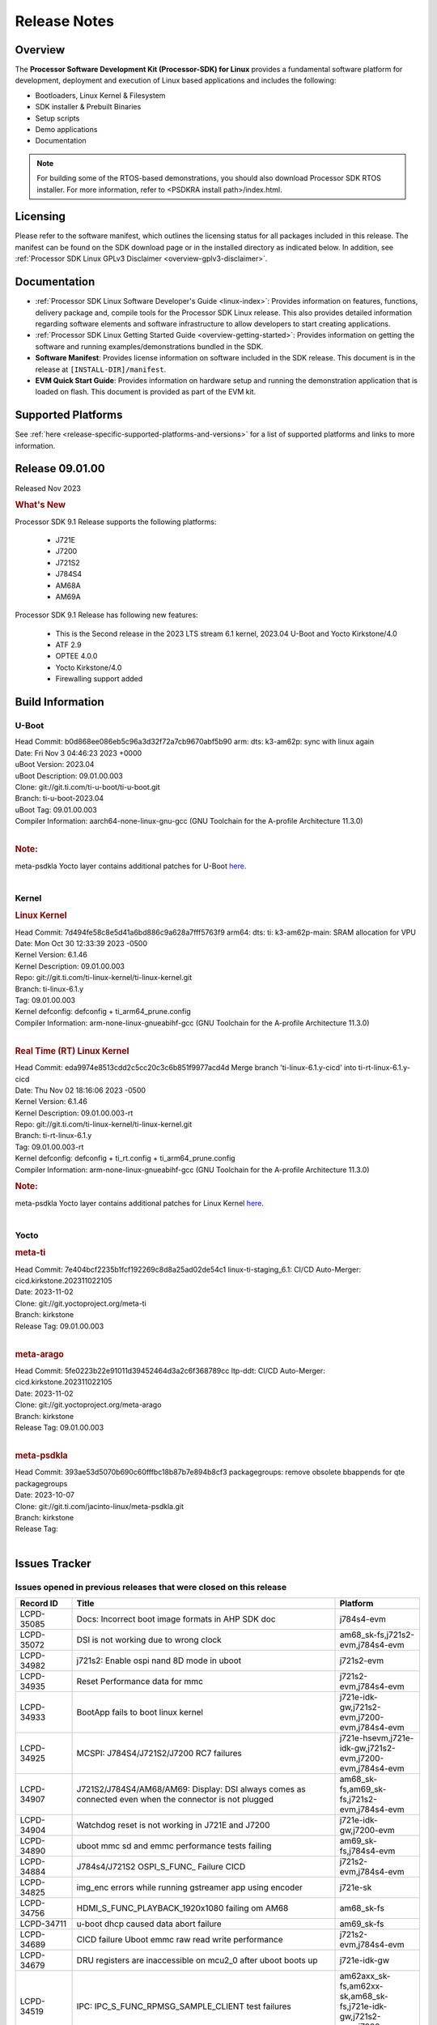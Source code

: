 .. _release-specific-release-notes:

************************************
Release Notes
************************************
.. http://processors.wiki.ti.com/index.php/Processor_SDK_Linux_Release_Notes

Overview
========

The **Processor Software Development Kit (Processor-SDK) for Linux**
provides a fundamental software platform for development, deployment and
execution of Linux based applications and includes the following:

-  Bootloaders, Linux Kernel & Filesystem
-  SDK installer & Prebuilt Binaries
-  Setup scripts
-  Demo applications
-  Documentation

.. Note::
    For building some of the RTOS-based demonstrations, you should also download
    Processor SDK RTOS installer. For more information,
    refer to <PSDKRA install path>/index.html.


Licensing
=========

Please refer to the software manifest, which outlines the licensing
status for all packages included in this release. The manifest can be found on the SDK
download page or in the installed directory as indicated below. In
addition, see :ref:`Processor SDK Linux GPLv3 Disclaimer <overview-gplv3-disclaimer>`.


Documentation
===============
-  :ref:`Processor SDK Linux Software Developer's Guide <linux-index>`: Provides information on features, functions, delivery package and,
   compile tools for the Processor SDK Linux release. This also provides
   detailed information regarding software elements and software
   infrastructure to allow developers to start creating applications.
-  :ref:`Processor SDK Linux Getting Started Guide <overview-getting-started>`: Provides information on getting the software and running
   examples/demonstrations bundled in the SDK.
-  **Software Manifest**: Provides license information on software
   included in the SDK release. This document is in the release at
   ``[INSTALL-DIR]/manifest``.
-  **EVM Quick Start Guide**: Provides information on hardware setup and
   running the demonstration application that is loaded on flash. This
   document is provided as part of the EVM kit.


Supported Platforms
=====================================
See :ref:`here <release-specific-supported-platforms-and-versions>` for a list of supported platforms and links to more information.


Release 09.01.00
==================

Released Nov 2023

.. rubric:: What's New
   :name: whats-new

Processor SDK 9.1 Release supports the following platforms:

  * J721E
  * J7200
  * J721S2
  * J784S4
  * AM68A
  * AM69A

Processor SDK 9.1 Release has following new features:

  * This is the Second release in the 2023 LTS stream 6.1 kernel, 2023.04 U-Boot and Yocto Kirkstone/4.0
  * ATF 2.9
  * OPTEE 4.0.0
  * Yocto Kirkstone/4.0
  * Firewalling support added

Build Information
=====================================

U-Boot
-------------------------
| Head Commit: b0d868ee086eb5c96a3d32f72a7cb9670abf5b90 arm: dts: k3-am62p: sync with linux again
| Date: Fri Nov 3 04:46:23 2023 +0000
| uBoot Version: 2023.04
| uBoot Description: 09.01.00.003
| Clone: git://git.ti.com/ti-u-boot/ti-u-boot.git
| Branch: ti-u-boot-2023.04
| uBoot Tag: 09.01.00.003

| Compiler Information:  aarch64-none-linux-gnu-gcc (GNU Toolchain for the A-profile Architecture 11.3.0)
|

.. rubric:: Note:
| meta-psdkla Yocto layer contains additional patches for U-Boot `here <https://git.ti.com/cgit/jacinto-linux/meta-psdkla/tree/recipes-bsp/u-boot?h=09.01.00.03>`__.
|

Kernel
-------------------------
.. rubric:: Linux Kernel
   :name: linux-kernel

| Head Commit: 7d494fe58c8e5d41a6bd886c9a628a7fff5763f9 arm64: dts: ti: k3-am62p-main: SRAM allocation for VPU
| Date: Mon Oct 30 12:33:39 2023 -0500
| Kernel Version: 6.1.46
| Kernel Description: 09.01.00.003

| Repo: git://git.ti.com/ti-linux-kernel/ti-linux-kernel.git
| Branch: ti-linux-6.1.y
| Tag: 09.01.00.003
| Kernel defconfig: defconfig + ti_arm64_prune.config

| Compiler Information:  arm-none-linux-gnueabihf-gcc (GNU Toolchain for the A-profile Architecture 11.3.0)
|

.. rubric:: Real Time (RT) Linux Kernel
   :name: real-time-rt-linux-kernel

| Head Commit: 	eda9974e8513cdd2c5cc20c3c6b851f9977acd4d Merge branch 'ti-linux-6.1.y-cicd' into ti-rt-linux-6.1.y-cicd
| Date: Thu Nov 02 18:16:06 2023 -0500
| Kernel Version: 6.1.46
| Kernel Description: 09.01.00.003-rt

| Repo: git://git.ti.com/ti-linux-kernel/ti-linux-kernel.git
| Branch: ti-rt-linux-6.1.y
| Tag: 09.01.00.003-rt
| Kernel defconfig: defconfig + ti_rt.config + ti_arm64_prune.config

| Compiler Information:  arm-none-linux-gnueabihf-gcc (GNU Toolchain for the A-profile Architecture 11.3.0)

.. rubric:: Note:
| meta-psdkla Yocto layer contains additional patches for Linux Kernel `here <https://git.ti.com/cgit/jacinto-linux/meta-psdkla/tree/recipes-kernel/linux?h=09.01.00.03>`__.
|


Yocto
------------------------
.. rubric:: meta-ti
   :name: meta-ti

| Head Commit: 7e404bcf2235b1fcf192269c8d8a25ad02de54c1 linux-ti-staging_6.1: CI/CD Auto-Merger: cicd.kirkstone.202311022105
| Date: 2023-11-02

| Clone: git://git.yoctoproject.org/meta-ti
| Branch: kirkstone
| Release Tag: 09.01.00.003
|

.. rubric:: meta-arago
   :name: meta-arago

| Head Commit: 5fe0223b22e91011d39452464d3a2c6f368789cc ltp-ddt: CI/CD Auto-Merger: cicd.kirkstone.202311022105
| Date: 2023-11-02

| Clone: git://git.yoctoproject.org/meta-arago
| Branch: kirkstone
| Release Tag: 09.01.00.003
|

.. rubric:: meta-psdkla

| Head Commit: 393ae53d5070b690c60fffbc18b87b7e894b8cf3 packagegroups: remove obsolete bbappends for qte packagegroups
| Date: 2023-10-07

| Clone: git://git.ti.com/jacinto-linux/meta-psdkla.git
| Branch: kirkstone
| Release Tag: 
|

Issues Tracker
=====================================

Issues opened in previous releases that were closed on this release
---------------------------------------------------------------------
.. csv-table::
  :header: "Record ID", "Title", "Platform"
  :widths: 15, 70, 20

  "LCPD-35085","Docs: Incorrect boot image formats in AHP SDK doc","j784s4-evm"
  "LCPD-35072","DSI is not working due to wrong clock","am68_sk-fs,j721s2-evm,j784s4-evm"
  "LCPD-34982","j721s2: Enable ospi nand 8D mode in uboot","j721s2-evm"
  "LCPD-34935","Reset Performance data for mmc","j721s2-evm,j784s4-evm"
  "LCPD-34933","BootApp fails to boot linux kernel","j721e-idk-gw,j721s2-evm,j7200-evm,j784s4-evm"
  "LCPD-34925","MCSPI: J784S4/J721S2/J7200 RC7 failures","j721e-hsevm,j721e-idk-gw,j721s2-evm,j7200-evm,j784s4-evm"
  "LCPD-34907","J721S2/J784S4/AM68/AM69: Display: DSI always comes as connected even when the connector is not plugged","am68_sk-fs,am69_sk-fs,j721s2-evm,j784s4-evm"
  "LCPD-34904","Watchdog reset is not working in J721E and J7200","j721e-idk-gw,j7200-evm"
  "LCPD-34890","uboot mmc sd and emmc performance tests failing","am69_sk-fs,j784s4-evm"
  "LCPD-34884","J784s4/J721S2 OSPI_S_FUNC_ Failure CICD","j721s2-evm,j784s4-evm"
  "LCPD-34825","img_enc errors while running gstreamer app using encoder","j721e-sk"
  "LCPD-34756","HDMI_S_FUNC_PLAYBACK_1920x1080 failing om AM68","am68_sk-fs"
  "LCPD-34711","u-boot dhcp caused data abort failure","am69_sk-fs"
  "LCPD-34689","CICD failure 	Uboot emmc raw read write performance","j721s2-evm,j784s4-evm"
  "LCPD-34679","DRU registers are inaccessible on mcu2_0 after uboot boots up","j721e-idk-gw"
  "LCPD-34519","IPC: IPC_S_FUNC_RPMSG_SAMPLE_CLIENT test failures","am62axx_sk-fs,am62xx-sk,am68_sk-fs,j721e-idk-gw,j721s2-evm,j7200-evm,j784s4-evm"
  "LCPD-34516","USBHOST Audio ltp unit test fails","am62xx_sk-fs,am62xx-sk,j721s2-evm,j7200-evm,j784s4-evm"
  "LCPD-34413","RT Linux: Interrupt latency issue with >200us outliers","am654x-evm,am654x-hsevm,am64xx-hsevm,am64xx-hssk,am62xx_sk-fs,am62xx_lp_sk-fs,am62axx_sk-fs,am62xx-sk,am64xx_sk-fs,j721e-sk,j721s2-evm,j721s2_evm-fs,j7200-evm,j784s4-evm"
  "LCPD-34237","U-boot: j7200-sk: Get rid of pinmux and duplication from sk-r5.dts","j7200-evm"
  "LCPD-34236","U-boot: j721e-sk: Get rid of pinmux and duplication from sk-r5.dts","j721e-sk"
  "LCPD-34235","U-boot: j721e-evm: Get rid of pinmux and duplication from sk-r5.dts","j721e-idk-gw"
  "LCPD-34234","U-boot: j721s2-evm: Get rid of pinmux from sk-r5.dts","j721s2-evm,j721s2_evm-fs"
  "LCPD-34233","U-boot: AM68-SK: Get rid of pinmux from sk-r5.dts","am68_sk-fs"
  "LCPD-32935","J7: Issue with MCSPI clocking in Linux driver","j721e-idk-gw"
  "LCPD-32921","CICD failure [UART overrun causes test failure]","j7200-evm"
  "LCPD-32895","AM69-SK: Lower throughput in MMCSD performance testing","am69_sk-fs"
  "LCPD-32894","AM69-SK: USB enumeration fails in u-boot","am69_sk-fs"
  "LCPD-32817","while flashing emmc using dfu still it expecting sysfw.itb though it uses combined boot flow","j721s2-evm,j721s2_evm-fs"
  "LCPD-32756","Upstream:  Jacinto: Convert docs to RST in U-Boot","j721e-idk-gw,j721s2-evm,j721s2_evm-fs,j7200-evm,j784s4-evm"
  "LCPD-32656","AM69-SK: PCIe0 enumeration fails","am69_sk-fs,j784s4-evm,j784s4-hsevm"
  "LCPD-32539","J721S2: Linux crash when we cat pinctrl debugfs node","j721s2-evm,j721s2-hsevm,j721s2_evm-fs"
  "LCPD-29880","CAN_S_FUNC_MODULAR test fail","am64xx-evm,j721s2-evm,j7200-evm,j784s4-evm"
  "LCPD-29755","j721e-idk-gw : Can Transmission and Reception Tests Fail","j721e-idk-gw"
  "LCPD-29680","vxe_enc_probe warning observed while booting with debug options enabled","j721e-evm,j721e-evm-ivi,j721e-idk-gw,j7200-evm"
  "LCPD-28474","libthread_db and libpthread version mismatch does not allow GDB debug of multi-thread","j721e-sk"
  "LCPD-26692","Hardware + Software IPSec Performance Test Failures","am64xx-evm,am335x-evm,am43xx-gpevm,am57xx-evm,j721e-idk-gw"
  "LCPD-25692","linux needs to identify J7ES PG1.1 correctly","j721s2-evm,j721s2-hsevm,j721s2_evm-fs"
  "LCPD-25322","Docs: J7200: Improve the IPC chapter for ti-rpmsg-char","j7200-evm"
  "LCPD-25321","Docs: J721E: Improve the IPC chapter for ti-rpmsg-char","j721e-evm,j721e-evm-ivi,j721e-idk-gw"
  "LCPD-24649","dma-heaps-test fails to build with 5.16-rc3 kernel+","am64xx-evm,am335x-evm,dra71x-evm,j721e-idk-gw"
  "LCPD-22513","Update SDK doc to include OSPI flashing instruction using dfu-util","j721e-evm,j7200-evm"
  "LCPD-22512","Update dfu_alt_info_ospi to include flashing of PHY tuning data","j721e-evm,j7200-evm"
  "LCPD-22319","OpenSSL performance test data out of bounds","am64xx-evm,am62axx_sk-fs,am62xx-sk,j721e-idk-gw,j721s2-evm,j7200-evm,j784s4-evm"
  "LCPD-19948","Yocto: stream recipe is incorrect","am57xx-evm,j721e-evm,j721e-idk-gw"
  "LCPD-19894","UYVY texture test fails due to internal data stream error","j721e-idk-gw,j721s2-evm,j721s2_evm-fs,j784s4-evm"
  "LCPD-17814","Kingston 16G card could not boot to uboot prompt","j721e-idk-gw"

|

Issues found and closed on this release that may be applicable to prior releases
-----------------------------------------------------------------------------------
.. csv-table::
  :header: "Record ID", "Title", "Platform"
  :widths: 15, 70, 20

  "LCPD-35028","J7200 perf data is equal to 8.6 but test mark as pass due to old data","j7200-evm"
  "LCPD-34966","rpmsg_ctrl device mapping errors see with 6.1 kernel","am62axx_sk-fs,am62xx-lp-sk,am62xx-sk,am62xx_sk-fs,am64xx-evm,am64xx-sk,j721e-evm-ivi,j721e-idk-gw,j721e-sk,j721s2-evm,j784s4-evm"
  "LCPD-34963","RPi camera does not work with AM68A","am68_sk-fs"
  "LCPD-34928","LTP-DDT: DISPLAY: 09.00 test failing due to weston not being killed","j721e-idk-gw,j721s2-evm,j784s4-evm"
  "LCPD-34923","u-boot: ospi: j721e: OSPI boot failure including DFU","j721e-idk-gw"
  "LCPD-34919","OSPI Performance benchmark are not at par with SDK 8.6","j721e-idk-gw,j7200-evm"
  "LCPD-34909","USBHOST Audio ltp unit test fails","am69_sk-fs"
  "LCPD-34908","J721S2: 09.00.00.003: Display: all test cases are failing","j721s2-evm"
  "LCPD-34889","Test to update emmc using dfu fails","j784s4-evm"
  "LCPD-34852","Few times payload is packed at size boundary by binman ","am62xx_sk-se,am64xx-evm,am654x-evm,j721e-idk-gw,j721s2-evm,j7200-evm"
  "LCPD-34848","Rproc init fails on some boots","j721e-evm-ivi,j721e-idk-gw,j721e-sk,j721s2-evm,j784s4-evm"
  "LCPD-34839","eMMC raw boot failure ","j7200-evm"
  "LCPD-34794","AM68-SK does not have mhdp but its node is there in dts","am68_sk-fs"
  "LCPD-34692","U-Boot Debug Tips: Section 3.1.2.1 broken link leading to U-boot User's Guide","j721e-idk-gw,j721e-sk,j721s2-evm,j784s4-evm"
  "LCPD-34678","GCC ToolChain: Typo in export path foot note ","j721e-idk-gw"
  "LCPD-34673","display: j784s4,j721s2,j721e: display tests are failing as pykms module is missing in kirkstone builds (python 3.10)","j721e-idk-gw,j721s2-evm,j784s4-evm"
  "LCPD-34669","J7200 [Regression reboot test failing TPS] ","j7200-evm"
  "LCPD-34668","CMA buffer size is fixed to 32MB in tiL6.1. Multimedia needs significantly more than that. Add DT node to increase the size.","j721e-idk-gw,j721e-sk,j721s2-evm,j784s4-evm"
  "LCPD-34667","J721E: Audio: 09.00.00.001: tests are failing due to missing configs","j721e-idk-gw"
  "LCPD-34661","j721e: R5Fs configured in lockstep mode instead of split mode ","j721e-hsevm,j721e-evm-ivi,j721e-idk-gw,j721e-sk,j721e-vlab"
  "LCPD-34660","CONFIG_DRM_TI_TFP410 Not enabled in ti-linux-6.1","j721e-sk"
  "LCPD-34649","Wave521CL encoder kernel panic issue","j721s2-evm"
  "LCPD-34646","TDA4VM: Status of standalone tests tienc_encode and tidec_decode","j721e-idk-gw"
  "LCPD-34645","TDA4VH: gstreamer rtp stream cannot be played","j721s2-evm"
  "LCPD-34592","DISTRO BOOT: Not enabled on all Jacinto Platforms","j721s2-evm,j721s2-hsevm,j7200-evm,j784s4-evm,j784s4-hsevm"
  "LCPD-34584","j721s2: hs boot test failure","j721s2-evm,j721s2_evm-fs"
  "LCPD-34544","J784s4: OPTEE: Missing documentation to set the UART instance","j784s4-evm"
  "LCPD-34534","j7200: OSPI_S_PERF_RAW_READ test fails","j7200-evm"
  "LCPD-34533","Random failure [j7200: ETH : CPSW2G : functional test failure of ETH_CPSW2g_Unicast]","j7200-evm"
  "LCPD-34527","j721e: CI/CD boot failure with PMIC node","j721e-idk-gw,j7200-evm"
  "LCPD-34519","IPC: IPC_S_FUNC_RPMSG_SAMPLE_CLIENT test failures","am62axx_sk-fs,am62xx-sk,am68_sk-fs,j721e-idk-gw,j721s2-evm,j7200-evm,j784s4-evm"
  "LCPD-34368","SDK: J721S2: MAIN CPSW2G RGMII Clock Frequency is incorrect","j721s2-evm,j721s2-hsevm,j721s2_evm-fs"
  "LCPD-34302","TDA4VH: Memory leak in encoder driver/GStreamer","j784s4-evm"
  "LCPD-34300","J721E Multimedia documentation improvements","j721e-idk-gw,j721s2-evm,j721s2_evm-fs,j784s4-evm"
  "LCPD-34292","j784s4: OSPI failures with Rx DMA not available","j784s4-evm"
  "LCPD-34213","CI/CD failure (OSPI read performance fails sometimes) ","j7200-evm"
  "LCPD-34201","Wrong Mapping of tifs-sram@1f0000 in k3-j721s2-main.dtsi","j721s2-evm,j721s2_evm-fs,j784s4-evm"
  "LCPD-34190","The last CPSW port enumerated does not untag inner VLAN tag in header","j7200-evm,j784s4-evm"
  "LCPD-34127","Serdes4 Lane definitions are missing","j784s4-evm"
  "LCPD-34126","AHP stability test (Kernel boot 1000 times)","j784s4-evm"
  "LCPD-34092","Add developer notes section in Linux SDK documentation to point users to k3conf","j721e-hsevm"
  "LCPD-34091","U-Boot: Add missing documentation about Adaptive Voltage Scaling(AVS)","j721s2-evm,j721s2_evm-fs"
  "LCPD-32971","CICD failure ( j784s4-evm Application exited with non-zero value.)","j784s4-evm"
  "LCPD-32929","CI/CD failure (J721e,VENC warning while using DMA)","j721e-hsevm"
  "LCPD-32928","CICD failure (Could not find an active interface implemented by cpsw2g to run test, VCL)","j7200-evm"
  "LCPD-32927","CICD (Second UART timeout while boot, VCL)","j7200-evm"
  "LCPD-32925","CICD [Eth performance test on VCL)","j7200-evm"
  "LCPD-32922","CI/CD failure (Kernel panic in CPSW SW stack)","j784s4-evm"
  "LCPD-32919","CICD failure PCIe Serror on n/w and NVME // was remote proc failed due to nw is not available ","j7200-evm,j784s4-evm"
  "LCPD-32899","CI/CD failure report [eMMC performance out of bound]","j721s2-evm,j721s2_evm-fs,j7200-evm,j784s4-evm"
  "LCPD-32853","j721s2: xSPI/QSPI boot fails when trying to read 4 bytes data from NOR flash in SPL","j721s2-evm,j721s2_evm-fs"
  "LCPD-32835","./setup.sh fails due to missing PLATFORM=j7200-evm in Rules.make","j7200-evm"

|

Errata Workarounds Available in this Release
------------------------------------------------
.. csv-table::
  :header: "Record ID", "Title", "Platform"
  :widths: 15, 30, 150

  "LCPD-27886","USART: Erroneous clear/trigger of timeout interrupt","am62axx_sk-fs,am62xx-sk,am64xx-evm,j721e-idk-gw,j7200-evm,j784s4-evm,j784s4-hsevm"
  "LCPD-22905","UDMA: TR15 hangs if ICNT0 is less than 64 bytes","am654x-evm,j721e-idk-gw"
  "LCPD-22544","DDR: LPDDR4 should be configured to 2666 MT/S","j7200-evm"
  "LCPD-19965","OSPI PHY Controller Bug Affecting Read Transactions","am64xx-evm,am654x-idk,j721e-idk-gw,j7200-evm"
  "LCPD-19068","DSS: Disabling a layer connected to Overlay may result in synclost during the next frame","j721e-evm,j721e-evm-ivi, j721e-idk-gw"
  "LCPD-19047","USB: Race condition while reading TRB from system memory in device mode","j721e-evm, j721e-hsevm, j721e-evm-ivi, j721e-idk-gw"
  "LCPD-17220","U-Boot Hyperbus: Hyperflash reads limited to 125MHz max. frequency","j721e-idk-gw"
  "LCPD-16605","MMC: MMC1/2 Speed Issue","j721e-evm, j721e-evm-ivi, j721e-idk-gw"



|

U-Boot Known Issues
------------------------
.. csv-table::
  :header: "Record ID", "Title", "Platform", "Workaround"
  :widths: 15, 30, 70, 30

  "LCPD-36745","u-boot: spl: spl_image_info has no member named fdt_addr","j721e-idk-gw,j7200-evm",""
  "LCPD-36491","ti-u-boot: J784S4: Update ITAP values in device tree","j784s4-evm,j784s4-hsevm",""
  "LCPD-36488","ti-u-boot: J721S2: Update ITAP values in device tree","j721e-hsevm,j721e-idk-gw,j721e-sk",""
  "LCPD-36483","ti-u-boot: J721E: Update TAP Delay values in device tree","j721e-hsevm,j721e-idk-gw,j721e-sk",""
  "LCPD-36478","ti-u-boot: J7200: Update ITAP values in device tree","j7200-evm,j7200-hsevm",""
  "LCPD-34106","SPL: USB DFU Boot fails on J721S2 EVM on upstream U-Boot(also ti-u-boot-2023.04)","j721s2-evm,j721s2_evm-fs",""
  "LCPD-24108","U-Boot: TISCI config ring fail traces seen in OSPI boot mode on J721E","j721e-evm,j721e-evm-ivi,j721e-idk-gw",""
  "LCPD-22904","U-boot: Update EMIFtool for i2244:DDR: Valid stop value must be defined for write DQ VREF training","j721e-idk-gw,j7200-evm",""
  "LCPD-17789","UBOOT J7:  Could not see UFS device by scsi scan","j721e-idk-gw",""
  "LCPD-17523","A72-SPL - Support to dump EEPROM to shared memory","j721e-evm,j721e-idk-gw,j7200-evm",""

|

Linux Known Issues
---------------------------
.. csv-table::
  :header: "Record ID", "Title", "Platform", "Workaround"
  :widths: 5, 10, 70, 35

  "LCPD-36952","Add support for J721S2 PG 1.1 in uboot","j721s2-evm",""
  "LCPD-36930","Add tests uart dma","j721e-idk-gw,j721s2-evm,j7200-evm,j784s4-evm",""
  "LCPD-36885","j7200: TSN TAS Test Failure","j7200-evm",""
  "LCPD-36863","OPTEE/ATF are not protected by c7x","am68_sk-fs,j721e-hsevm,j7200-hsevm",""
  "LCPD-36848","J721E: Occasional SPI-NOR write timeout under high load","am62xx_sk-fs,j721e-idk-gw",""
  "LCPD-36847","doc: ltp-ddt documentation is not upto date","am64xx-hsevm,am62xx_sk-fs,am62axx_sk-fs,am62pxx_sk-fs,am68_sk-fs,am69_sk-fs,j721e-idk-gw,j721s2-evm,j7200-evm,j784s4-evm",""
  "LCPD-36841","TDA4VM/J721e: An indirect write completion error occurred in the linux OSPI driver","j721e-evm,j721e-idk-gw",""
  "LCPD-36794","j7200-evm: eth firmware floods network with dhcp packets  ","j7200-evm",""
  "LCPD-36760","Customer Issue: MHDP compatibility issue","am69_sk-fs,j784s4-evm",""
  "LCPD-36748","M4F clock reported incorrectly with k3conf","am68_sk-fs,am69_sk-fs",""
  "LCPD-36744","Linux SDK: CPSW: Bridge interface cannot ping in Switch Mode","am64xx-evm,am64xx-hsevm,am64xx-hssk,am62xx_sk-fs,am62xx_sk-se,am64xx_sk-fs,am64xx_evm-se,am64xx_sk-se,j721e-hsevm,j721e-evm-ivi,j721e-idk-gw,j7200-evm,j7200-hsevm,j784s4-evm,j784s4-hsevm",""
  "LCPD-36609","j7200: UART DMA fails immediately without Flow control enabled","j7200-evm",""
  "LCPD-36494","Migrate to OPTEE 4.0.0 to address PSIRT","am62xx_sk-fs,am62axx_sk-fs,am64xx_sk-fs,j721e-idk-gw,j721s2-evm,j7200-evm,j784s4-evm",""
  "LCPD-36489","ti-linux: J784S4: Update ITAP values in device tree","j784s4-evm,j784s4-hsevm",""
  "LCPD-36485","ti-linux: J721S2: Update ITAP values in device tree","j721s2-evm,j721s2-hsevm",""
  "LCPD-36476","ti-linux: j7200: Update ITAP values in device tree","j7200-evm,j7200-hsevm",""
  "LCPD-36474","J721s2 incorrect autogen generated data","j721s2-evm",""
  "LCPD-36472","USB Audio Device not Found","j7200-evm",""
  "LCPD-36386","IPSEC connection failure on automated setup in testfarm","j721e-idk-gw",""
  "LCPD-35400","wkup i2c0 is not enabled on j721e-sk","j721e-sk",""
  "LCPD-35353","ti-rpmsg-char instability observed when using SafeRTOS firmware with multiple endpoints","j721e-idk-gw",""
  "LCPD-35340","Modify Uart Testcase","j721s2-evm,j784s4-evm",""
  "LCPD-35311","Perf data is not getting updated in SDK 9.0 for OSPI","j721s2-evm,j784s4-evm",""
  "LCPD-35097","OSPI Boot failing on AM69","am69_sk-fs",""
  "LCPD-35096","OPTEE Runtime security Support : Secure Storage","am68_sk-fs",""
  "LCPD-35094","IPsec benchmark failing in SDK 9.0 RC7","j721e-idk-gw",""
  "LCPD-35093","Verify failing display mode in Rc7","am68_sk-fs,am69_sk-fs,j721e-idk-gw,j721s2-evm,j784s4-evm",""
  "LCPD-35092","Over all test infra/script update for CSI testing","am68_sk-fs,am69_sk-fs,j721e-idk-gw,j721s2-evm,j784s4-evm",""
  "LCPD-35087","OSPI Performance benchmark are not at par with SDK 8.6","j721e-idk-gw,j7200-evm",""
  "LCPD-35069","DFU boot fails on test farm but works locally ok","j721e-idk-gw,j784s4-evm",""
  "LCPD-35029","IPC test case script update ","am68_sk-fs,am69_sk-fs,j721e-hsevm,j721e-evm-ivi,j721e-idk-gw,j721e-sk,j7200-evm,j784s4-evm,j784s4-hsevm",""
  "LCPD-35027","J7 Power off is not working","j721e-idk-gw,j721s2-evm,j7200-evm",""
  "LCPD-35010","CICD test on AM68 and AM69 are running from SD card . ","am68_sk-fs,am69_sk-fs",""
  "LCPD-34988","Weston on DP display on AM68 SKs","am68_sk-fs",""
  "LCPD-34920","Kernel: UBIFS test failing on J721E","j721e-idk-gw",""
  "LCPD-34801","A72 SPL is not present in deploy directory","j721e-hsevm,j721e-idk-gw,j721s2-evm,j721s2-hsevm,j7200-evm,j7200-hsevm,j784s4-evm,j784s4-hsevm",""
  "LCPD-34792","UBIFS fails in OSPI NAND boot","am62xx-lp-sk,j721s2-evm",""
  "LCPD-34590","AM69x: CICD next failures of unit tests across components","am69_sk-fs",""
  "LCPD-34589","AM68x: CICD next failures of unit tests across components","am68_sk-fs",""
  "LCPD-34242","GPIO_S_FUNC_DIR_IN_ALL_BANK unit test fails","am62xx_sk-fs,am62xxsip_sk-fs,am62xxsip_sk-se,am62xx-sk,am68_sk-fs,am69_sk-fs,j721s2-evm,j7200-evm,j784s4-evm",""
  "LCPD-34048","PCIe: AFS bit in PCIE_CORE_RP_I_PCIE_CAP_2 register is not set,","j721s2-evm,j721s2_evm-fs,j7200-evm",""
  "LCPD-29521","R5 remote proc load does'nt guarentee CPU0 vs CPU1 sequencing","j721e-evm,j784s4-evm",""
  "LCPD-28861","J721e/j7200: MCU/WKUP UART as console. The output gets garbled after sysfw/dm load ","j721e-evm,j7200-evm",""
  "LCPD-28250","J7AEP: QSPI Write corrupted when the first operation after powerup is erase","j721s2-evm,j721s2_evm-fs",""
  "LCPD-25304","J7AEP: USB: USB 3.0 devices not getting enumerated in high speed","j721s2-evm,j721s2_evm-fs",""
  "LCPD-25262","j721s2-evm : cpuhotplug06 fails  ","j721s2-evm,j721s2_evm-fs",""
  "LCPD-25195","j721s2-evm: audio device is not found","j721s2-evm,j721s2_evm-fs",""
  "LCPD-24725","PCIE RC Link fails when linux prints are made quiet","j721e-idk-gw",""
  "LCPD-24595","j721e-idk-gw USB Suspend/Resume with RTC Wakeup fail (Impact 1)","am64xx-evm,am64xx_sk-fs,j721e-idk-gw,j721e-sk,j7200-evm",""
  "LCPD-24589","no new usb reported on host after g_multi ","am335x-evm,am57xx-evm,j721e-idk-gw",""
  "LCPD-24502","j721e-evm-ivi Universal Planes fails (Impact 1)","j721e-evm-ivi,j721e-idk-gw",""
  "LCPD-24456","Move IPC validation source from github to git.ti.com","am654x-evm,am654x-idk,am654x-hsevm,am64xx-evm,am64xx-hsevm,am62xx_sk-fs,am62xx_sk-se,am62xx_lp_sk-fs,am62xx_lp_sk-se,am62axx_sk-fs,am335x-evm,am335x-hsevm,am335x-ice,am335x-sk,am43xx-epos,am43xx-gpevm,am43xx-hsevm,am437x-idk,am437x-sk,am571x-idk,am572x-idk,am574x-idk,am574x-hsidk,am57xx-evm,am57xx-beagle-x15,am57xx-hsevm,am62xx-sk,am64xx_sk-fs,beaglebone,bbai,beaglebone-black,dra71x-evm,dra71x-hsevm,dra72x-evm,dra72x-hsevm,dra76x-evm,dra76x-hsevm,dra7xx-evm,dra7xx-hsevm,j721e-hsevm,j721e-idk-gw,j721e-sk,j721s2-evm,j721s2-hsevm,j721s2_evm-fs,j7200-evm,j7200-hsevm,omapl138-lcdk",""
  "LCPD-24198","J721e-sk stress boot test fails","j721e-sk",""
  "LCPD-22715","i2232: DDR: Controller postpones more than allowed refreshes after frequency change","am62xx-sk,am62xx_sk-fs,am62xx_sk-se,j721e-idk-gw,j721s2-evm,j721s2_evm-fs,j7200-evm","Workaround 1:
  Disable dynamic frequency change by programing DFS_ENABLE = 0


  Workaround 2:
    If switching frequency, program the register field values as follows:

    if (old_freq/new_freq >= 7) {
      if (PBR_EN==1) {  // Per-bank refresh is enabled
        AREF_HIGH_THRESHOLD = 19
        AREF_NORM_THRESHOLD = 18
        AREF_PBR_CONT_EN_THRESHOLD = 1
        AREF_CMD_MAX_PER_TREF = 8
      }
      else {  // Per-bank refresh is disabled
         AREF_HIGH_THRESHOLD = 18
         AREF_NORM_THRESHOLD = 17
         AREF_CMD_MAX_PER_TREF = 8
      }
    } else {
       AREF_HIGH_THRESHOLD = 21
       AREF_CMD_MAX_PER_TREF = 8
    }
  "
  "LCPD-22339","PCI-E USBCARD, ETHCARD don't indicate 2-lane support with lspci","j721e-idk-gw,j7200-evm",""
  "LCPD-20653","ltp: kernel syscall tests fail","am654x-idk,am335x-evm,am43xx-gpevm,j721e-idk-gw",""
  "LCPD-19739","AM65 shutdown error","am654x-idk,j7200-evm",""
  "LCPD-19659","Doc: PCIe: Update documentation to indicate how to move to compliance mode","j721e-evm,j721e-hsevm,j721e-evm-ivi,j721e-idk-gw,j7200-evm,j7200-hsevm",""
  "LCPD-19499","Kernel: OSPI write throughput is less than 1MB/s","j7200-evm,j7200-hsevm",""
  "LCPD-19497","J7200: CPSW2g: interface goes up and down sporadically","j7200-evm","Seen only on very few EVMs. No workaround. "
  "LCPD-19084","Few SD cards not enumerating in Kernel with Alpha EVM","j721e-idk-gw",""
  "LCPD-19068","DSS: Disabling a layer connected to Overlay may result in synclost during the next frame","j721e-evm,j721e-evm-ivi,j721e-idk-gw",""
  "LCPD-18790","eMMC tests failed on J7 rev E2 EVM","j721e-idk-gw",""
  "LCPD-17543","Some cpuhotplug tests failed","j721e-evm,j721e-evm-ivi,j721e-idk-gw",""
  "LCPD-17421","CPSW9G: Can't bring up interface over NFS","j721e-idk-gw",""
  "LCPD-17284","remoteproc/k3-r5: Cores are started out-of-order when core 0 file size >> core 1 file size","j721e-evm,j721e-evm-ivi,j721e-idk-gw",""
  "LCPD-17172","Uboot USBhost: Sandisk Extreme USB 3.0 msc stick could not be detected at second time","j721e-idk-gw",""
  "LCPD-17171","Uboot dhcp occasionally failed","j721e-idk-gw",""
  "LCPD-17017","J7: DSS underflows seen on various use cases","j721e-evm-ivi,j721e-idk-gw",""
  "LCPD-16640","PCIe RC: GIC ITS misbehaves when more than 4 devices use it simultaneously","j721e-idk-gw",""
  "LCPD-16545","remoteproc/k3-r5f: PDK IPC echo_test image fails to boot up in remoteproc mode on second run","j721e-evm,j721e-evm-ivi,j721e-idk-gw",""
  "LCPD-16535","remoteproc/k3-dsp: PDK IPC echo test binaries fails to do IPC in remoteproc mode on second run","j721e-evm,j721e-evm-ivi,j721e-idk-gw",""
  "LCPD-16505","Wrong clock rate is reported for 157:400, 157:401 (HSDIVIDER after PLL4 and 15)","j721e-idk-gw",""
  "LCPD-16396","J721E: RC: Unsupported request in configuration completion packets results in an abort","j721e-evm,j721e-evm-ivi,j721e-idk-gw","Workaround for Multifunction: Configure all the physical functions supported by the endpoint. For configuring all the 6 functions of PCIe  controller instance '1' in J721E, the following can be used. mount -t configfs none /sys/kernel/config; cd /sys/kernel/config/pci_ep/; mkdir functions/pci_epf_test/func1; echo 0x104c > functions/pci_epf_test/func1/vendorid; echo 0xb00d > functions/pci_epf_test/func1/deviceid; echo 1 > functions/pci_epf_test/func1/msi_interrupts; echo 16 > functions/pci_epf_test/func1/msix_interrupts; ln -s functions/pci_epf_test/func1 controllers/d800000.pcie-ep/; mkdir functions/pci_epf_test/func2; echo 0x104c > functions/pci_epf_test/func2/vendorid; echo 0xb00d > functions/pci_epf_test/func2/deviceid; echo 1 > functions/pci_epf_test/func2/msi_interrupts; echo 16 > functions/pci_epf_test/func2/msix_interrupts; ln -s functions/pci_epf_test/func2 controllers/d800000.pcie-ep/; mkdir functions/pci_epf_test/func3; echo 0x104c > functions/pci_epf_test/func3/vendorid; echo 0xb00d > functions/pci_epf_test/func3/deviceid; echo 1 > functions/pci_epf_test/func3/msi_interrupts; echo 16 > functions/pci_epf_test/func3/msix_interrupts; ln -s functions/pci_epf_test/func3 controllers/d800000.pcie-ep/; mkdir functions/pci_epf_test/func4; echo 0x104c > functions/pci_epf_test/func4/vendorid; echo 0xb00d > functions/pci_epf_test/func4/deviceid; echo 1 > functions/pci_epf_test/func4/msi_interrupts; echo 16 > functions/pci_epf_test/func4/msix_interrupts; ln -s functions/pci_epf_test/func4 controllers/d800000.pcie-ep/; mkdir functions/pci_epf_test/func5; echo 0x104c > functions/pci_epf_test/func5/vendorid; echo 0xb00d > functions/pci_epf_test/func5/deviceid; echo 1 > functions/pci_epf_test/func5/msi_interrupts; echo 16 > functions/pci_epf_test/func5/msix_interrupts; ln -s functions/pci_epf_test/func5 controllers/d800000.pcie-ep/; mkdir functions/pci_epf_test/func6; echo 0x104c > functions/pci_epf_test/func6/vendorid; echo 0xb00d > functions/pci_epf_test/func6/deviceid; echo 1 > functions/pci_epf_test/func6/msi_interrupts; echo 16 > functions/pci_epf_test/func6/msix_interrupts; ln -s functions/pci_epf_test/func6 controllers/d800000.pcie-ep/; echo 1 > controllers/d800000.pcie-ep/start; echo 1 > /sys/bus/pci/devices/0000:00:00.0/remove; echo 1 > /sys/bus/pci/rescan; Workaround for switch card: No workarounds available."
  "LCPD-15708","J721E: vlab: MMC1 not functional","j721e-vlab",""
  "LCPD-14249","PCI kernel oops seen between rc7 and rc8 of 4.19","j721e-vlab",""
  "LCPD-9981","Some LTP's memory management tests fail due to low amount of free memory","j721e-vlab,omapl138-lcdk",""

|

Linux RT Kernel Known Issues
----------------------------

There are no known issues in this release in the Linux RT Kernel.

Change Requests
===============

SDK features scoped in 9.1 release
--------------------------------------
.. csv-table::
  :header: "ID", "Head Line", "Platform", "Original Fix Version", "New Fix Version"
  :widths: 20, 90, 90, 20, 20

   JACINTOREQ-3761 ,Linux SDK shall support RTI: Watchdog support J721S2, "J721S2", 09.02.00 ,09.01.00
   JACINTOREQ-3981 ,Linux SDK shall support RTI: Watchdog support J784S4, "J784S4", 09.02.00 ,09.01.00

SDK features descoped from 9.1 release
--------------------------------------
.. csv-table::
  :header: "ID", "Head Line", "Platform", "Original Fix Version", "New Fix Version"
  :widths: 20, 90, 90, 20, 20

  JACINTOREQ-3970 ,Linux SDK shall support MSMC: Security Firewall, "J784S4", 09.01.00 ,09.02.00
  JACINTOREQ-3920 ,"Linux SDK shall support SA2UL: HMAC using MD5, SHA1, SHA2-224, SHA2-256 and SHA2-512", "J784S4", 09.01.00 ,09.02.00

SDK features descoped from 9.0 release
--------------------------------------
.. csv-table::
  :header: "ID", "Head Line", "Platform", "Original Fix Version", "New Fix Version"
  :widths: 20, 90, 90, 20, 20

   JACINTOREQ-3598 ,Jacinto Device firewalling support, "J7200, J721e, J721s2, J784s4", 09.00.00 ,09.01.00

SDK features descoped from 8.6 release
--------------------------------------
.. csv-table::
  :header: "ID", "Head Line", "Platform", "Original Fix Version", "New Fix Version"
  :widths: 20, 90, 90, 20, 20

   JACINTOREQ-5338 ,Jacinto PSDK 8.6 AEP/AHP industrial APL pull-in impact, "J721e, J7200, J721S2 , J784S4", 08.06.00 ,09.00.00


SDK features descoped from 8.5 release
--------------------------------------
.. csv-table::
  :header: "ID", "Head Line", "Platform", "Original Fix Version", "New Fix Version"
  :widths: 20, 90, 90, 20, 20

   JACINTOREQ-5060, Jacinto networking requirements - CR to 8.6, "J721S2, J784S4", 08.05.00, 08.06.00
   JACINTOREQ-4991, "Jacinto Baseport, Graphics, Multimedia CR to 8.6", "J721S2, J784S4", 08.05.00, 08.06.00
   JACINTOREQ-4934, CSI Capture Automated Testing for J7AEP, J721S2, 08.05.00, 08.06.00
   JACINTOREQ-4928, J7AEP Multimedia Scope Modify, J721S2, 08.05.00, 08.06.00
   JACINTOREQ-5001, Configurable Buffering Descope, J784S4, 08.05.00, None
   JACINTOREQ-4993, Descope GLBenchmark, J784S4, 08.05.00, None
   JACINTOREQ-4927, J7AHP Graphics Scope Modify, J784S4, 08.05.00, 08.06.00

SDK features scope change for 8.5 release
-----------------------------------------
.. csv-table::
   :header: "ID", "Head Line", "Platform"
   :widths: 40, 60, 60

   JACINTOREQ-4994 , Video Codec Memory Optimization Scope Change, J721e

SDK features descoped from 8.4 release
--------------------------------------
.. csv-table::
   :header: "ID", "Head Line", "Platform", "Original Fix Version", "New Fix Version"
   :widths: 20, 90, 90, 20, 20

   JACINTOREQ-4930 ,k3conf Doc and Test Modify, J721e, 08.04.00 ,08.05.00
   JACINTOREQ-4905 ,J7AEP Graphics Scope Modify, J721s2, 08.04.00 ,08.05.00/08.06.00
   JACINTOREQ-4898 ,SERDES: PCIe + USB schedule update, J721s2, 08.04.00 ,08.05.00
   JACINTOREQ-4864 ,4k Resolution Scope change, J721s2, 08.04.00 ,08.05.00
   JACINTOREQ-4854 ,McASP Scope Change, J721s2, 08.04.00 ,08.05.00
   JACINTOREQ-4930 ,k3conf Doc and Test Modify, J721s2, 08.04.00 ,08.05.00

SDK features descoped from 8.0 release
--------------------------------------
.. csv-table::
   :header: "ID", "Head Line", "Platform", "Original Fix Version", "New Fix Version"
   :widths: 20, 90, 90, 20, 20

    JACINTOREQ-1559 ,Linux H264 decoder support, J721e, 08.00.00 ,08.01.00
    JACINTOREQ-1485 ,Linux writeback pipeline support , J721e, 08.00.00 ,None
    JACINTOREQ-1444 ,Vision apps inclusion in yocto build  , J721e, 08.00.00 ,None


SDK features present in 7.0 that were descoped in 7.1
-----------------------------------------------------
.. csv-table::
   :header: "Feature", "Comments", "Platform"
   :widths: 40, 60, 60

    HS support,Restored in 7.3, J721e
    SPL/Uboot boot modes restricted to SD card boot mode,Restored in 7.3, J721e
    1s Linux boot, , "J721e"
    Descope for support of native H264 encode/decode,Use R5F based driver with OpenVX as interface.  H.264 decoder support restored in 7.3, J721e
    GPU compression, , J712e
    SA2UL driver optimization, , J721e
    Display Sharing,Display sharing demo available in SDK v6.1, J721e
    Virtualization (Jailhouse hypervisor/IPC virtualization/CPSW9G virtualization),Does not affect 3P virtualization solutions. Basic Jailhouse demo can be seen in SDK 7.0, J721e


Installation and Usage
======================

The :ref:`Software Developer's Guide <linux-index>` provides instructions on how to setup your Linux development environment, install the SDK and start your development. It also includes User's Guides for various Example Applications.

|

Host Support
============

For the specific supported hosts for current SDK, see :ref:`this page <how-to-build-a-ubuntu-linux-host-under-vmware>`.

.. note::
   Processor SDK Installer is 64-bit, and installs only on 64-bit host machine.

.. |reg| unicode:: U+00AE .. REGISTERED SIGN
